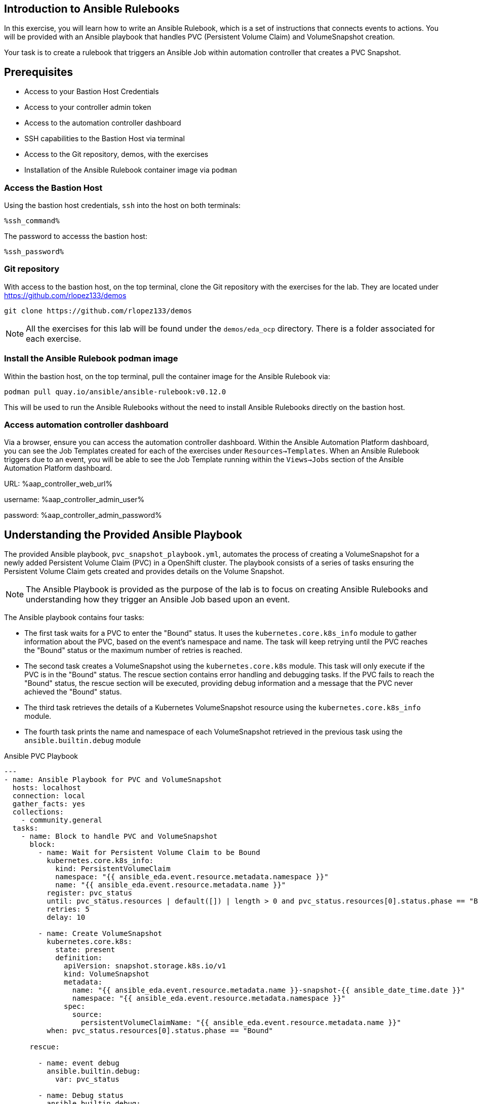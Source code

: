 :ssh_command: "ssh lab-user@{bastion_public_hostname}"
:ssh_password: {bastion_ssh_password}
:aap_controller_web_url: %aap_controller_web_url%
:aap_controller_admin_user: %aap_controller_admin_user%
:aap_controller_admin_password: %aap_controller_admin_password%
:aap_controller_admin_token: %aap_controller_admin_token%
:openshift_api_url: %openshift_api_url%
:openshift_token: %openshift_token%
:format_cmd_exec: source,options="nowrap",role="copy",subs="verbatim,attributes,quotes"
:format_cmd_exec2: source,options="nowrap",role="copy",subs="verbatim,attributes,quotes"
:format_cmd_output: bash,options="nowrap",subs="verbatim,attributes,quotes"

== Introduction to Ansible Rulebooks

In this exercise, you will learn how to write an Ansible Rulebook, which is a
set of instructions that connects events to actions. You will be provided
with an Ansible playbook that handles PVC (Persistent Volume Claim) and
VolumeSnapshot creation.

Your task is to create a rulebook that triggers an Ansible Job within automation
controller that creates a PVC Snapshot.

== Prerequisites

* Access to your Bastion Host Credentials
* Access to your controller admin token
* Access to the automation controller dashboard
* SSH capabilities to the Bastion Host via terminal
* Access to the Git repository, demos, with the exercises
* Installation of the Ansible Rulebook container image via `podman`

=== Access the Bastion Host

Using the bastion host credentials, `ssh` into the host on both terminals:

[{format_cmd_exec}]
----
%ssh_command%
----

The password to accesss the bastion host:

[{format_cmd_exec}]
----
%ssh_password%
----

=== Git repository

With access to the bastion host, on the top terminal,  clone the Git repository
with the exercises for the lab. They are located under
https://github.com/rlopez133/demos

[{format_cmd_exec}]
----
git clone https://github.com/rlopez133/demos
----

[NOTE]
====
All the exercises for this lab will be found under the `demos/eda_ocp`
directory. There is a folder associated for each exercise.
====

=== Install the Ansible Rulebook podman image

Within the bastion host, on the top terminal, pull the container image for the
Ansible Rulebook via:

[{format_cmd_exec}]
----
podman pull quay.io/ansible/ansible-rulebook:v0.12.0
----

This will be used to run the Ansible Rulebooks without the need to install
Ansible Rulebooks directly on the bastion host.

=== Access automation controller dashboard

Via a browser, ensure you can access the automation controller dashboard. Within
the Ansible Automation Platform dashboard, you can see the Job Templates created
for each of the exercises under `Resources->Templates`. When an Ansible Rulebook
triggers due to an event, you will be able to see the Job Template running
within the `Views->Jobs` section of the Ansible Automation Platform dashboard.

URL: {aap_controller_web_url}

username: {aap_controller_admin_user}

password: {aap_controller_admin_password}

== Understanding the Provided Ansible Playbook

The provided Ansible playbook, `pvc_snapshot_playbook.yml`, automates the
process of creating a VolumeSnapshot for a newly added Persistent Volume Claim
(PVC) in a OpenShift cluster. The playbook consists of a series of tasks
ensuring the Persistent Volume Claim gets created and provides details on the
Volume Snapshot.

[NOTE]
====
The Ansible Playbook is provided as the purpose of the lab
is to focus on creating Ansible Rulebooks and understanding how they trigger an
Ansible Job based upon an event.
====

The Ansible playbook contains four tasks:

* The first task waits for a PVC to enter the "Bound" status. It uses the `kubernetes.core.k8s_info` module to gather information about the PVC, based on the event's namespace and name. The task will keep retrying until the PVC reaches the "Bound" status or the maximum number of retries is reached.

* The second task creates a VolumeSnapshot using the `kubernetes.core.k8s` module. This task will only execute if the PVC is in the "Bound" status.  The rescue section contains error handling and debugging tasks. If the PVC fails to reach the "Bound" status, the rescue section will be executed, providing debug information and a message that the PVC never achieved the "Bound" status.

* The third task retrieves the details of a Kubernetes VolumeSnapshot resource using the `kubernetes.core.k8s_info` module.

* The fourth task prints the name and namespace of each VolumeSnapshot retrieved in the previous task using the `ansible.builtin.debug` module


.Ansible PVC Playbook
----
---
- name: Ansible Playbook for PVC and VolumeSnapshot
  hosts: localhost
  connection: local
  gather_facts: yes
  collections:
    - community.general
  tasks:
    - name: Block to handle PVC and VolumeSnapshot
      block:
        - name: Wait for Persistent Volume Claim to be Bound
          kubernetes.core.k8s_info:
            kind: PersistentVolumeClaim
            namespace: "{{ ansible_eda.event.resource.metadata.namespace }}"
            name: "{{ ansible_eda.event.resource.metadata.name }}"
          register: pvc_status
          until: pvc_status.resources | default([]) | length > 0 and pvc_status.resources[0].status.phase == "Bound"
          retries: 5
          delay: 10

        - name: Create VolumeSnapshot
          kubernetes.core.k8s:
            state: present
            definition:
              apiVersion: snapshot.storage.k8s.io/v1
              kind: VolumeSnapshot
              metadata:
                name: "{{ ansible_eda.event.resource.metadata.name }}-snapshot-{{ ansible_date_time.date }}"
                namespace: "{{ ansible_eda.event.resource.metadata.namespace }}"
              spec:
                source:
                  persistentVolumeClaimName: "{{ ansible_eda.event.resource.metadata.name }}"
          when: pvc_status.resources[0].status.phase == "Bound"

      rescue:

        - name: event debug
          ansible.builtin.debug:
            var: pvc_status

        - name: Debug status
          ansible.builtin.debug:
            msg: "{{ pvc_status.resources[0].status.phase }}"

        - name: Handle PVC not Bound
          ansible.builtin.debug:
            msg: "Status 'Bound' was never achieved for the Persistent Volume Claim {{ ansible_eda.event.resource.metadata.name }}"

    - name: Get VolumeSnapshot details
      kubernetes.core.k8s_info:
        api_version: snapshot.storage.k8s.io/v1
        kind: VolumeSnapshot
        namespace: "{{ ansible_eda.event.resource.metadata.namespace }}"
      register: volumesnapshot_details

    - name: Debug message for VolumeSnapshot name and namespace
      ansible.builtin.debug:
        msg: "Name: {{ item.name }}, Namespace: {{ item.namespace }}"
      loop: "{{ volumesnapshot_details | community.general.json_query('resources[*].metadata') }}"
      loop_control:
        label: "Name: {{ item.name }}, Namespace: {{ item.namespace }}"
----

== Writing the Ansible Rulebook

In this section, you will be provided with an example Ansible Rulebook. Your
task is to modify the example rulebook to run the Ansible Job Template
`EDA-OpenShift-Exercise1` when a `PersistentVolumeClaim` gets created.

[{format_cmd_exec}]
.Example Rulebook
----
- name: Example Rulebook
  hosts: all
  sources:
    - my_event_source:
        api_version: v1
        kind: SomeResource
  rules:
    - name: Perform Action
      condition: event.type == "SOME_EVENT"
      action:
        run_job_template:
          name: Example-Job-Template
          organization: Default
----

Follow these steps to modify the example rulebook:

. Copy the example rulebook to a file named `exercise1-rulebook.yml` within the `/home/lab-user/demos/eda_ocp/exercise_1`
+
image::images/vi-edit.gif[link="images/vi-edit.gif",window="_blank"]
+
[NOTE]
====
Using the `vi` editor, to ensure that the formating of the pasted content is
preserved, enter command mode by pressing the `Esc` key and type the following
`:set paste` followed by enter. Then insert the content at the current cursor
position by pressing the `i` key to enter insert mode.
====
+
. Change the name of the rulebook from `Example Rulebook` to `Monitor for new PVCs and create snapshots`
. Update the `sources` section to use the appropriate source and watch for the proper Kubernetes objects. Replace `my_event_source` with the appropriate event source (`sabre1041.eda.k8s`). Replace `SomeResource` with `PersistentVolumeClaim`.
+
WARNING: The values are cap-sensitive. Ensure proper capitalization of `PersistentVolumeClaim`
+
[NOTE]
====
The event source _sabre1041.eda.k8s_ is a source module that enables the
consumption of changes originating from an OpenShift cluster which can then be
used to trigger automation to respond and act based on the received content and
configured rules.
====
+
. Modify the rule named `Perform Action` to `Create Snapshot`. Update the condition to create a snapshot when a Persistent Volume Claim is created via `event.type == "ADDED"`
. Change the name of the run_job_template from `Example-Job-Template` to `EDA-OpenShift-Exercise1`
. Save your changes within the `vi` editor by entering command mode by pressing the `Esc` key and typing `:wq` followed by the Enter key.

WARNING: Ensure that your job template name matches `EDA-OpenShift-Exercise1`

=== Solution

.*Click to see solution*
[%collapsible]
====
[,yaml]
----
- name: Monitor for new PVCs and create a snapshots
  hosts: all
  sources:
    - sabre1041.eda.k8s:
        api_version: v1
        kind: PersistentVolumeClaim
  rules:
    - name: Create Snapshot
      condition: event.type == "ADDED"
      action:
        run_job_template:
          name: EDA-OpenShift-Exercise1
          organization: Default
----
====

NOTE: Feel free to compare your solution with the provided solution found within
the exercise.

==  Run the Ansible Rulebook

In order to run the Ansible Rulebook you will take advantage of the existing
quay.io Ansible Rulebook image that was pulled with in the prerequisites section
and make some slight modifications within the container.

. As the `lab-user` within your bastion host, on the top terminal, change directory to the Git repository demos folder
+
[{format_cmd_exec}]
----
cd /home/lab-user/demos/eda_ocp/
----
+
. Capture the image ID of the Ansible Rulebook image
+
[{format_cmd_exec}]
----
podman images
----
+
----
REPOSITORY                        TAG         IMAGE ID      CREATED      SIZE
quay.io/ansible/ansible-rulebook  v0.12.0     ddab79939a21  13 days ago  1.68 GB
----
+
. Start the ansible-rulebook container and access it.
+
[{format_cmd_exec}]
----
podman run -it --rm -v "$(pwd):/mnt:Z" --workdir /mnt --user 0 ddab79939a21 /bin/bash
----
+
[NOTE]
====
Modify the Image ID ddab79939a21 if different than the Image ID provided within
the podman images command.
====
+
. Within the ansible-rulebook container, run the `setup.sh`
+
[{format_cmd_exec}]
----
(app-root) (app-root) ./setup.sh
----
+
[NOTE]
====
This installs pip packages `kubernetes`, `requests` and installs the
`sabre1041.eda` collection required for our Ansible Rulebook and Ansible
Playbook. It also installs the `oc` binary required to interactive with our
OpenShift cluster.
====
+
. Login to your OpenShift cluster via
+
[{format_cmd_exec}]
----
oc login --token={openshift_bearer_token} --server={openshift_api_url}
----
+
[NOTE]
====
Accept the Use insecure connections check.
====
+
. Change to the `exercise_1` directory
+
[{format_cmd_exec}]
----
cd /mnt/exercise_1
----
. Run your Ansible Rulebook (`exercise1-rulebook.yml`) with your AAP controller credentials
+
[{format_cmd_exec}]
----
ansible-rulebook -i inventory --rulebook exercise1-rulebook.yml --verbose --controller-url {aap_controller_web_url} --controller-token {aap_controller_token}
----
+
----
2023-04-25 16:13:19,351 - ansible_rulebook.engine - INFO - run_ruleset
2023-04-25 16:13:19,352 - drools.ruleset - INFO - Using jar: /opt/app-root/lib/python3.9/site-packages/drools/jars/drools-ansible-rulebook-integration-runtime-1.0.0-SNAPSHOT.jar
2023-04-25 16:13:20,269 - ansible_rulebook.engine - INFO - ruleset define: {"name": "Listen for newly added PVC resources and create a snapshot", "hosts": ["all"], "sources": [{"EventSource": {"name": "sabre1041.eda.k8s", "source_name": "sabre1041.eda.k8s", "source_args": {"api_version": "v1", "kind": "PersistentVolumeClaim"}, "source_filters": []}}], "rules": [{"Rule": {"name": "Create Snapshot", "condition": {"AllCondition": [{"EqualsExpression": {"lhs": {"Event": "type"}, "rhs": {"String": "ADDED"}}}]}, "actions": [{"Action": {"action": "run_playbook", "action_args": {"name": "pvc_snapshot_playbook.yml", "extra_vars": {"event": "{{ event }}"}}}}], "enabled": true}}]}
2023-04-25 16:13:20,291 - ansible_rulebook.engine - INFO - load source
2023-04-25 16:13:21,295 - ansible_rulebook.engine - INFO - load source filters
2023-04-25 16:13:21,295 - ansible_rulebook.engine - INFO - loading eda.builtin.insert_meta_info
2023-04-25 16:13:21,996 - ansible_rulebook.engine - INFO - Calling main in sabre1041.eda.k8s
2023-04-25 16:13:21,996 - root - INFO - Running k8s eda source
----

== Create the RocketChat App

In this section, you'll deploy an app called Rocket.Chat, an open-source
communication platform known for its flexibility and security. It's ideal for
organizations that prioritize privacy, allowing real-time chats with your team,
other businesses, or clients across various devices and integrated channels like
social media and email.

For this exercise, we won't focus on using Rocket Chat itself, but rather on how
its deployed components can trigger our Ansible Rulebook. By monitoring for a
specific event, such as the creation of a Persistent Volume Claim, the Rocket
Chat deployment will initiate this event, causing our Ansible Rulebook to launch
the Ansible Job Template 'EDA-OpenShift-Exercise1'.

Now, let's go through the steps to deploy the Rocket Chat application.

. Within the bottom terminal window, ssh into the bastion host if not already.
+
[{format_cmd_exec2}]
----
ssh {bastion_ssh_user_name}@{bastion_public_hostname}
----
+
. Login using your token within this new terminal window.
+
[{format_cmd_exec2}]
----
oc login --token={openshift_bearer_token} --server={openshift_api_url}
----
+
. Within the Git repository, access the `/home/lab-user/demos/eda_ocp/exercise_1` directory.
+
[{format_cmd_exec2}]
----
cd /home/lab-user/demos/eda_ocp/exercise_1
----
+
. Create a namespace to host the RocketChat app
+
[{format_cmd_exec2}]
----
oc new-project rocketchat
----
+
. Install the RocketChat App via the `app.yml` file within the exercise_1 directory.
+
[{format_cmd_exec2}]
----
$ oc create -f app.yml
----
+
. Once the PVC is bound to the application, this will trigger the Ansible Rulebook to run the Ansible Job `EDA-OpenShift-Exercise1` that will create a snapshot of the PVC.
+
. Looking at the top terminal window with the Ansible Rulebook container running you will see output similar to:
+
----
...
2023-04-26 19:05:21,598 - ansible_rulebook.builtin - INFO - running job template: EDA-OpenShift-Exercise1, organization: Default
2023-04-26 19:05:21,598 - ansible_rulebook.builtin - INFO - ruleset: Listen for newly added PVC resources and create a snapshot, rule Create Snapshot
----
+
. Head toward your browser with the Ansible Automation Platform dashboard and login (if not already). Within the dashboard, head to `Views->Jobs` and you will see the `EDA-OpenShift-Exercise1` job is launched and running.
. Once you see the Ansible Job has completed successfully, verify the snapshot has been created. On the bottom terminal window, run the command:
+
[{format_cmd_exec2}]
----
oc get volumesnapshot -n rocketchat
----
+
----
NAME                             READYTOUSE   SOURCEPVC               SOURCESNAPSHOTCONTENT   RESTORESIZE   SNAPSHOTCLASS   SNAPSHOTCONTENT                                    CREATIONTIME   AGE
rocketchat-data-claim-snapshot-2023-04-26   true         rocketchat-data-claim                           10Gi          csi-aws-vsc     snapcontent-9db8e7f3-0d30-4777-8355-465b76d74de5   3h17m          3h17m
----
+
. Congratulations! You now have completed Exercise 1 of creating a PVC Snapshot upon application creation.

== Expanding on this exercise

What else could you do with this Ansible Rulebook?

One idea could be to add a scheduler to the PVC creation process where the
Ansible Job runs daily, weekly, monthly based on your compliance
requirements for your snapshots.

== Accessing the Rocket Chat Application

Prior to moving to the following exercise, I wanted to point out that when you
go to the Rocket Chat URL within your web browser, notice how a self-signed
certificate is used. 

To get the Rocket Chat URL, within the bottom terminal:

[{format_cmd_exec2}]
----
oc get routes
----

----
NAME          HOST/PORT                                                                PATH   SERVICES      PORT
 TERMINATION   WILDCARD
rocket-chat   rocket-chat-rocketchat.apps.cluster-58x8n.58x8n.sandbox514.opentlc.com          rocket-chat   3000
               None
----

Via your browser access the Rocket Chat URL, e.g.
`rocket-chat-rocketchat.apps.cluster-58x8n.58x8n.sandbox514.opentlc.com`, and
notice how the Rocket Chat App uses a self-signed certificate.

image::images/rocketchat_not_secure.png[link="images/rocketchat_not_secure.png",window="_blank"]

[NOTE]
====
If the Rocket Chat application doesn't immediately load, it may still completing
the installation process.
====

In Exercise 2, you will learn how to use Ansible Rulebooks to automate the
process of providing a valid Lets Encrypt certificate to enhance the security of
the Rocket Chat application via the use of proper SSL certificates.

== Cleanup Rocket Chat App

As we will be using the RocketChat App for the next exercise, lets remove it as
we will be using it to trigger our next event relating SSL management.

To remove:
 
[{format_cmd_exec2}]
----
cd /home/lab-user/demos/eda_ocp/exercise_1/
----


[{format_cmd_exec2}]
----
oc delete -f app.yml
----
